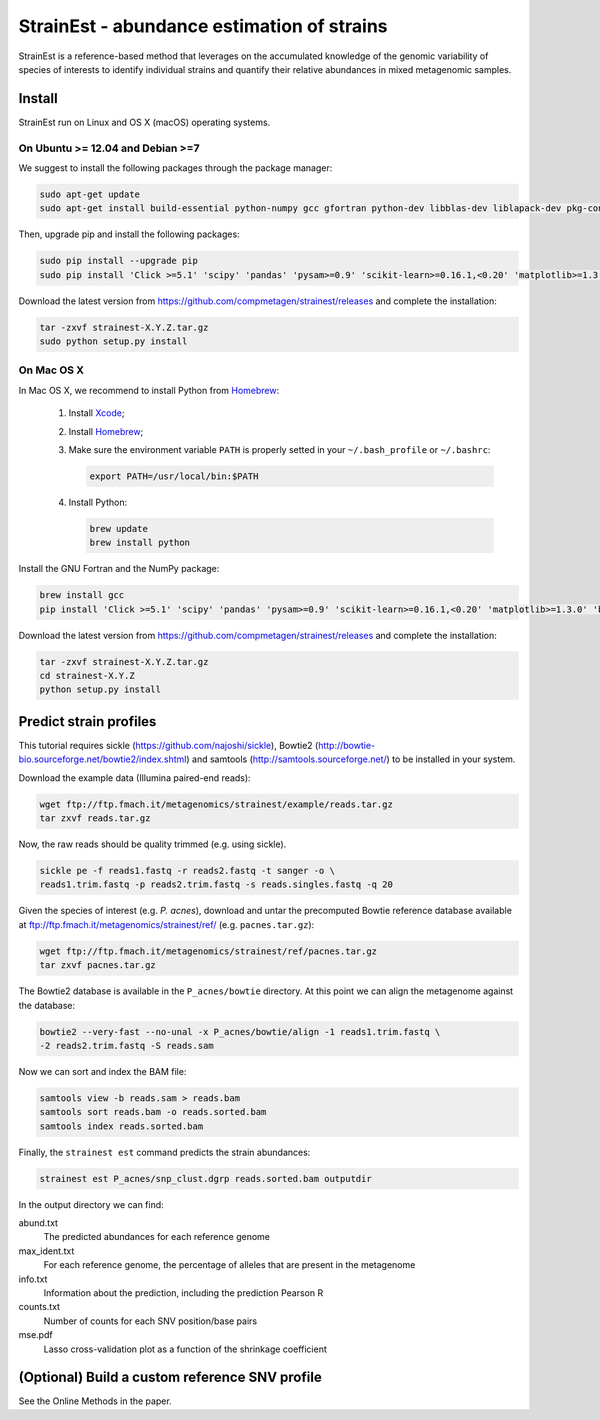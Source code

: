 StrainEst - abundance estimation of strains
===========================================

StrainEst is a reference-based method that leverages on the accumulated 
knowledge of the genomic variability of species of interests to identify 
individual strains and quantify their relative abundances in mixed metagenomic
samples.

Install
-------
StrainEst run on Linux and OS X (macOS) operating systems.

On Ubuntu >= 12.04 and Debian >=7
^^^^^^^^^^^^^^^^^^^^^^^^^^^^^^^^^

We suggest to install the following packages through the package manager:

.. code-block:: sh

    sudo apt-get update
    sudo apt-get install build-essential python-numpy gcc gfortran python-dev libblas-dev liblapack-dev pkg-config libfreetype6 libfreetype6-dev libpng-dev

Then, upgrade pip and install the following packages:

.. code-block:: sh

    sudo pip install --upgrade pip
    sudo pip install 'Click >=5.1' 'scipy' 'pandas' 'pysam>=0.9' 'scikit-learn>=0.16.1,<0.20' 'matplotlib>=1.3.0' 'biopython>=1.50'

Download the latest version from
https://github.com/compmetagen/strainest/releases and complete the
installation:

.. code-block:: sh

   tar -zxvf strainest-X.Y.Z.tar.gz
   sudo python setup.py install

On Mac OS X
^^^^^^^^^^^

In Mac OS X, we recommend to install Python from `Homebrew <http://brew.sh/>`_:

   #. Install `Xcode <https://developer.apple.com/xcode/>`_;
   #. Install `Homebrew <http://brew.sh/>`_;
   #. Make sure the environment variable ``PATH`` is properly setted in your
      ``~/.bash_profile`` or ``~/.bashrc``:

      .. code-block:: sh

          export PATH=/usr/local/bin:$PATH

   #. Install Python:

      .. code-block:: sh

         brew update
         brew install python

Install the GNU Fortran and the NumPy package:

.. code-block:: sh

    brew install gcc
    pip install 'Click >=5.1' 'scipy' 'pandas' 'pysam>=0.9' 'scikit-learn>=0.16.1,<0.20' 'matplotlib>=1.3.0' 'biopython>=1.50'

Download the latest version from
https://github.com/compmetagen/strainest/releases and complete the
installation:

.. code-block:: sh

   tar -zxvf strainest-X.Y.Z.tar.gz
   cd strainest-X.Y.Z
   python setup.py install


Predict strain profiles
-----------------------
This tutorial requires sickle (https://github.com/najoshi/sickle), Bowtie2
(http://bowtie-bio.sourceforge.net/bowtie2/index.shtml) and samtools
(http://samtools.sourceforge.net/) to be installed in your system.

Download the example data (Illumina paired-end reads):

.. code-block:: sh

    wget ftp://ftp.fmach.it/metagenomics/strainest/example/reads.tar.gz
    tar zxvf reads.tar.gz

Now, the raw reads should be quality trimmed (e.g. using sickle).

.. code-block:: sh

    sickle pe -f reads1.fastq -r reads2.fastq -t sanger -o \
    reads1.trim.fastq -p reads2.trim.fastq -s reads.singles.fastq -q 20

Given the species of interest (e.g. `P. acnes`), download and untar the 
precomputed Bowtie reference database available at 
ftp://ftp.fmach.it/metagenomics/strainest/ref/ (e.g. ``pacnes.tar.gz``):

.. code-block:: sh

    wget ftp://ftp.fmach.it/metagenomics/strainest/ref/pacnes.tar.gz
    tar zxvf pacnes.tar.gz

The Bowtie2 database is available in the ``P_acnes/bowtie`` directory. At this
point we can align the metagenome against the database:

.. code-block:: sh

    bowtie2 --very-fast --no-unal -x P_acnes/bowtie/align -1 reads1.trim.fastq \
    -2 reads2.trim.fastq -S reads.sam

Now we can sort and index the BAM file:

.. code-block:: sh

    samtools view -b reads.sam > reads.bam
    samtools sort reads.bam -o reads.sorted.bam
    samtools index reads.sorted.bam

Finally, the ``strainest est`` command predicts the strain abundances:

.. code-block:: sh

    strainest est P_acnes/snp_clust.dgrp reads.sorted.bam outputdir

In the output directory we can find:

abund.txt
    The predicted abundances for each reference genome

max_ident.txt
    For each reference genome, the percentage of alleles that are present in
    the metagenome

info.txt
    Information about the prediction, including the prediction Pearson R

counts.txt
    Number of counts for each SNV position/base pairs

mse.pdf
    Lasso cross-validation plot as a function of the shrinkage coefficient


(Optional) Build a custom reference SNV profile
-----------------------------------------------
See the Online Methods in the paper.